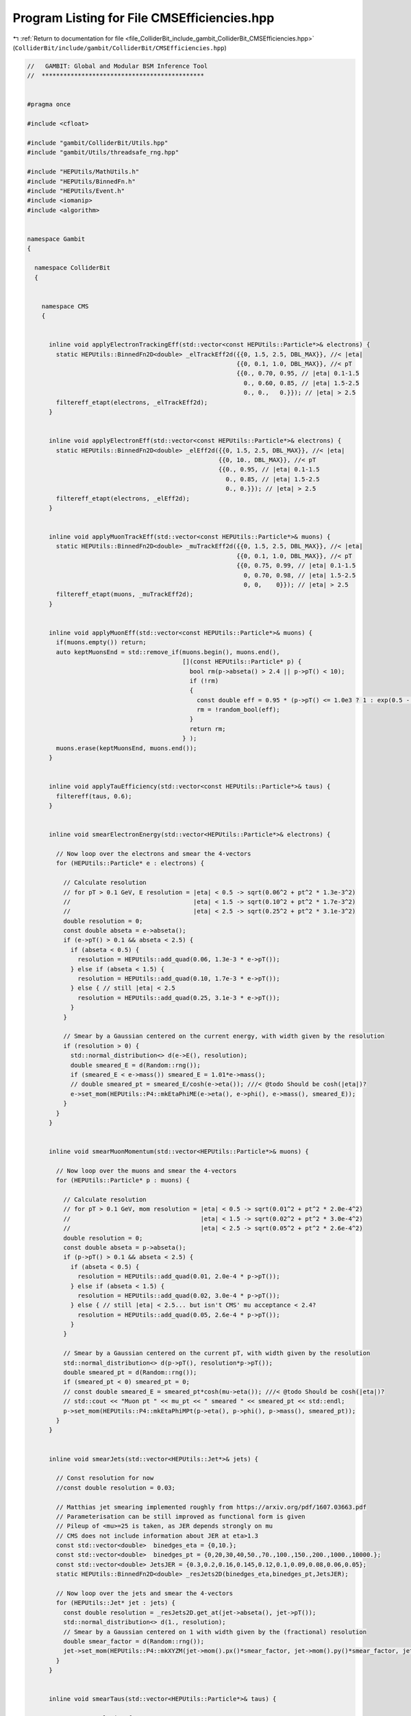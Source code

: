 
.. _program_listing_file_ColliderBit_include_gambit_ColliderBit_CMSEfficiencies.hpp:

Program Listing for File CMSEfficiencies.hpp
============================================

|exhale_lsh| :ref:`Return to documentation for file <file_ColliderBit_include_gambit_ColliderBit_CMSEfficiencies.hpp>` (``ColliderBit/include/gambit/ColliderBit/CMSEfficiencies.hpp``)

.. |exhale_lsh| unicode:: U+021B0 .. UPWARDS ARROW WITH TIP LEFTWARDS

.. code-block:: cpp

   //   GAMBIT: Global and Modular BSM Inference Tool
   //  *********************************************
   
   
   #pragma once
   
   #include <cfloat>
   
   #include "gambit/ColliderBit/Utils.hpp"
   #include "gambit/Utils/threadsafe_rng.hpp"
   
   #include "HEPUtils/MathUtils.h"
   #include "HEPUtils/BinnedFn.h"
   #include "HEPUtils/Event.h"
   #include <iomanip>
   #include <algorithm>
   
   
   namespace Gambit
   {
   
     namespace ColliderBit
     {
   
   
       namespace CMS
       {
   
   
         inline void applyElectronTrackingEff(std::vector<const HEPUtils::Particle*>& electrons) {
           static HEPUtils::BinnedFn2D<double> _elTrackEff2d({{0, 1.5, 2.5, DBL_MAX}}, //< |eta|
                                                             {{0, 0.1, 1.0, DBL_MAX}}, //< pT
                                                             {{0., 0.70, 0.95, // |eta| 0.1-1.5
                                                               0., 0.60, 0.85, // |eta| 1.5-2.5
                                                               0., 0.,   0.}}); // |eta| > 2.5
           filtereff_etapt(electrons, _elTrackEff2d);
         }
   
   
         inline void applyElectronEff(std::vector<const HEPUtils::Particle*>& electrons) {
           static HEPUtils::BinnedFn2D<double> _elEff2d({{0, 1.5, 2.5, DBL_MAX}}, //< |eta|
                                                        {{0, 10., DBL_MAX}}, //< pT
                                                        {{0., 0.95, // |eta| 0.1-1.5
                                                          0., 0.85, // |eta| 1.5-2.5
                                                          0., 0.}}); // |eta| > 2.5
           filtereff_etapt(electrons, _elEff2d);
         }
   
   
         inline void applyMuonTrackEff(std::vector<const HEPUtils::Particle*>& muons) {
           static HEPUtils::BinnedFn2D<double> _muTrackEff2d({{0, 1.5, 2.5, DBL_MAX}}, //< |eta|
                                                             {{0, 0.1, 1.0, DBL_MAX}}, //< pT
                                                             {{0, 0.75, 0.99, // |eta| 0.1-1.5
                                                               0, 0.70, 0.98, // |eta| 1.5-2.5
                                                               0, 0,    0}}); // |eta| > 2.5
           filtereff_etapt(muons, _muTrackEff2d);
         }
   
   
         inline void applyMuonEff(std::vector<const HEPUtils::Particle*>& muons) {
           if(muons.empty()) return;
           auto keptMuonsEnd = std::remove_if(muons.begin(), muons.end(),
                                              [](const HEPUtils::Particle* p) {
                                                bool rm(p->abseta() > 2.4 || p->pT() < 10);
                                                if (!rm)
                                                {
                                                  const double eff = 0.95 * (p->pT() <= 1.0e3 ? 1 : exp(0.5 - 5e-4*p->pT()));
                                                  rm = !random_bool(eff);
                                                }
                                                return rm;
                                              } );
           muons.erase(keptMuonsEnd, muons.end());
         }
   
   
         inline void applyTauEfficiency(std::vector<const HEPUtils::Particle*>& taus) {
           filtereff(taus, 0.6);
         }
   
   
         inline void smearElectronEnergy(std::vector<HEPUtils::Particle*>& electrons) {
   
           // Now loop over the electrons and smear the 4-vectors
           for (HEPUtils::Particle* e : electrons) {
   
             // Calculate resolution
             // for pT > 0.1 GeV, E resolution = |eta| < 0.5 -> sqrt(0.06^2 + pt^2 * 1.3e-3^2)
             //                                  |eta| < 1.5 -> sqrt(0.10^2 + pt^2 * 1.7e-3^2)
             //                                  |eta| < 2.5 -> sqrt(0.25^2 + pt^2 * 3.1e-3^2)
             double resolution = 0;
             const double abseta = e->abseta();
             if (e->pT() > 0.1 && abseta < 2.5) {
               if (abseta < 0.5) {
                 resolution = HEPUtils::add_quad(0.06, 1.3e-3 * e->pT());
               } else if (abseta < 1.5) {
                 resolution = HEPUtils::add_quad(0.10, 1.7e-3 * e->pT());
               } else { // still |eta| < 2.5
                 resolution = HEPUtils::add_quad(0.25, 3.1e-3 * e->pT());
               }
             }
   
             // Smear by a Gaussian centered on the current energy, with width given by the resolution
             if (resolution > 0) {
               std::normal_distribution<> d(e->E(), resolution);
               double smeared_E = d(Random::rng());
               if (smeared_E < e->mass()) smeared_E = 1.01*e->mass();
               // double smeared_pt = smeared_E/cosh(e->eta()); ///< @todo Should be cosh(|eta|)?
               e->set_mom(HEPUtils::P4::mkEtaPhiME(e->eta(), e->phi(), e->mass(), smeared_E));
             }
           }
         }
   
   
         inline void smearMuonMomentum(std::vector<HEPUtils::Particle*>& muons) {
   
           // Now loop over the muons and smear the 4-vectors
           for (HEPUtils::Particle* p : muons) {
   
             // Calculate resolution
             // for pT > 0.1 GeV, mom resolution = |eta| < 0.5 -> sqrt(0.01^2 + pt^2 * 2.0e-4^2)
             //                                    |eta| < 1.5 -> sqrt(0.02^2 + pt^2 * 3.0e-4^2)
             //                                    |eta| < 2.5 -> sqrt(0.05^2 + pt^2 * 2.6e-4^2)
             double resolution = 0;
             const double abseta = p->abseta();
             if (p->pT() > 0.1 && abseta < 2.5) {
               if (abseta < 0.5) {
                 resolution = HEPUtils::add_quad(0.01, 2.0e-4 * p->pT());
               } else if (abseta < 1.5) {
                 resolution = HEPUtils::add_quad(0.02, 3.0e-4 * p->pT());
               } else { // still |eta| < 2.5... but isn't CMS' mu acceptance < 2.4?
                 resolution = HEPUtils::add_quad(0.05, 2.6e-4 * p->pT());
               }
             }
   
             // Smear by a Gaussian centered on the current pT, with width given by the resolution
             std::normal_distribution<> d(p->pT(), resolution*p->pT());
             double smeared_pt = d(Random::rng());
             if (smeared_pt < 0) smeared_pt = 0;
             // const double smeared_E = smeared_pt*cosh(mu->eta()); ///< @todo Should be cosh(|eta|)?
             // std::cout << "Muon pt " << mu_pt << " smeared " << smeared_pt << std::endl;
             p->set_mom(HEPUtils::P4::mkEtaPhiMPt(p->eta(), p->phi(), p->mass(), smeared_pt));
           }
         }
   
   
         inline void smearJets(std::vector<HEPUtils::Jet*>& jets) {
   
           // Const resolution for now
           //const double resolution = 0.03;
   
           // Matthias jet smearing implemented roughly from https://arxiv.org/pdf/1607.03663.pdf
           // Parameterisation can be still improved as functional form is given
           // Pileup of <mu>=25 is taken, as JER depends strongly on mu
           // CMS does not include information about JER at eta>1.3
           const std::vector<double>  binedges_eta = {0,10.};
           const std::vector<double>  binedges_pt = {0,20,30,40,50.,70.,100.,150.,200.,1000.,10000.};
           const std::vector<double> JetsJER = {0.3,0.2,0.16,0.145,0.12,0.1,0.09,0.08,0.06,0.05};
           static HEPUtils::BinnedFn2D<double> _resJets2D(binedges_eta,binedges_pt,JetsJER);
   
           // Now loop over the jets and smear the 4-vectors
           for (HEPUtils::Jet* jet : jets) {
             const double resolution = _resJets2D.get_at(jet->abseta(), jet->pT());
             std::normal_distribution<> d(1., resolution);
             // Smear by a Gaussian centered on 1 with width given by the (fractional) resolution
             double smear_factor = d(Random::rng());
             jet->set_mom(HEPUtils::P4::mkXYZM(jet->mom().px()*smear_factor, jet->mom().py()*smear_factor, jet->mom().pz()*smear_factor, jet->mass()));
           }
         }
   
   
         inline void smearTaus(std::vector<HEPUtils::Particle*>& taus) {
   
           // Const resolution for now
           const double resolution = 0.03;
   
           // Now loop over the jets and smear the 4-vectors
           std::normal_distribution<> d(1., resolution);
           for (HEPUtils::Particle* p : taus) {
             // Smear by a Gaussian centered on 1 with width given by the (fractional) resolution
             double smear_factor = d(Random::rng());
             p->set_mom(HEPUtils::P4::mkXYZM(p->mom().px()*smear_factor, p->mom().py()*smear_factor, p->mom().pz()*smear_factor, p->mass()));
           }
         }
   
         inline void applyCSVv2MediumBtagEff(std::vector<const HEPUtils::Jet*>& bjets) {
           if (bjets.empty()) return;
   
           const static std::vector<double> binedges_et = {25., 40., 60., 80., 100., 150., 200., 250., 300., 400., 500.,DBL_MAX };
           const static std::vector<double> bineffs_et  = {0.58, 0.61, 0.63, 0.64, 0.65, 0.62,0.6, 0.58, 0.56, 0.52, 0.48};
           const static HEPUtils::BinnedFn1D<double> _eff_et(binedges_et, bineffs_et);
   
           auto keptBjetsEnd = std::remove_if(bjets.begin(), bjets.end(),
                                                 [](const HEPUtils::Jet* bjet) {
                                                    const double bjet_pt = bjet->pT();
                                                    const double bjet_aeta = bjet->abseta();
                                                    if (bjet_aeta > 2.4 || bjet_pt < 25) return true;
                                                    const double eff = _eff_et.get_at(bjet_pt);
                                                    return random_bool(1-eff);
                                                  } );
           bjets.erase(keptBjetsEnd, bjets.end());
         }
   
         inline void applyCSVv2MediumBtagEff(std::vector<HEPUtils::Jet*>& bjets) {
           applyCSVv2MediumBtagEff(reinterpret_cast<std::vector<const HEPUtils::Jet*>&>(bjets));
         }
   
         inline void applyCSVv2LooseBtagEff(std::vector<const HEPUtils::Jet*>& bjets) {
           if (bjets.empty()) return;
   
           const static std::vector<double> binedges_et = {25., 40., 60., 80., 100., 150., 200., 250., 300., 400., 500.,DBL_MAX };
           const static std::vector<double> bineffs_et  = {0.78, 0.80, 0.82, 0.83, 0.84, 0.825, 0.82, 0.81, 0.8, 0.795, 0.79};
           const static HEPUtils::BinnedFn1D<double> _eff_et(binedges_et, bineffs_et);
   
           auto keptBjetsEnd = std::remove_if(bjets.begin(), bjets.end(),
                                                 [](const HEPUtils::Jet* bjet) {
                                                    const double bjet_pt = bjet->pT();
                                                    const double bjet_aeta = bjet->abseta();
                                                    if (bjet_aeta > 2.4 || bjet_pt < 25) return true;
                                                    const double eff = _eff_et.get_at(bjet_pt);
                                                    return random_bool(1-eff);
                                                  } );
           bjets.erase(keptBjetsEnd, bjets.end());
         }
   
         inline void applyCSVv2LooseBtagEff(std::vector<HEPUtils::Jet*>& bjets) {
           applyCSVv2LooseBtagEff(reinterpret_cast<std::vector<const HEPUtils::Jet*>&>(bjets));
         }
   
   
         inline void applyBtagMisId(double mis_id_prob, std::vector<const HEPUtils::Jet*>& jets, std::vector<const HEPUtils::Jet*>& bjets) {
           if (jets.empty()) return;
           for (const HEPUtils::Jet* jet : jets) {
             // Only apply misidentification rate for non-b-jets
             if (!jet->btag() && random_bool(mis_id_prob)) bjets.push_back(jet);
           }
         }
   
         inline void applyBtagMisId(double mis_id_prob, std::vector<HEPUtils::Jet*>& jets, std::vector<HEPUtils::Jet*>& bjets) {
           applyBtagMisId(mis_id_prob, reinterpret_cast<std::vector<const HEPUtils::Jet*>&>(jets), reinterpret_cast<std::vector<const HEPUtils::Jet*>&>(bjets));
         }
   
   
         inline void applyCSVv2LooseBtagMisId(std::vector<const HEPUtils::Jet*>& jets, std::vector<const HEPUtils::Jet*>& bjets) {
           if (jets.empty()) return;
           // For now we apply the (pT-averaged) light-flavour misidentification rate to all jets.
           // Realistically, the rate should be higher for c-jets.
           const static double mis_id_prob = 0.089;
           applyBtagMisId(mis_id_prob, jets, bjets);
         }
   
         inline void applyCSVv2LooseBtagMisId(std::vector<HEPUtils::Jet*>& jets, std::vector<HEPUtils::Jet*>& bjets) {
           applyCSVv2LooseBtagMisId(reinterpret_cast<std::vector<const HEPUtils::Jet*>&>(jets), reinterpret_cast<std::vector<const HEPUtils::Jet*>&>(bjets));
         }
   
   
         inline void applyCSVv2LooseBtagEffAndMisId(std::vector<const HEPUtils::Jet*>& jets, std::vector<const HEPUtils::Jet*>& bjets) {
           if (jets.empty() && bjets.empty()) return;
           // Apply b-tag efficiency
           applyCSVv2LooseBtagEff(bjets);
           // Apply misidentification rate to the non-b-jets in the jets vector
           applyCSVv2LooseBtagMisId(jets, bjets);
         }
   
         inline void applyCSVv2LooseBtagEffAndMisId(std::vector<HEPUtils::Jet*>& jets, std::vector<HEPUtils::Jet*>& bjets) {
           applyCSVv2LooseBtagEffAndMisId(reinterpret_cast<std::vector<const HEPUtils::Jet*>&>(jets), reinterpret_cast<std::vector<const HEPUtils::Jet*>&>(bjets));
         }
   
   
         inline void applyCSVv2MediumBtagMisId(std::vector<const HEPUtils::Jet*>& jets, std::vector<const HEPUtils::Jet*>& bjets) {
           if (jets.empty()) return;
           // For now we apply the (pT-averaged) light-flavour misidentification rate to all jets.
           // Realistically, the rate should be higher for c-jets.
           const static double mis_id_prob = 0.009;
           applyBtagMisId(mis_id_prob, jets, bjets);
         }
   
         inline void applyCSVv2MediumBtagMisId(std::vector<HEPUtils::Jet*>& jets, std::vector<HEPUtils::Jet*>& bjets) {
           applyCSVv2MediumBtagMisId(reinterpret_cast<std::vector<const HEPUtils::Jet*>&>(jets), reinterpret_cast<std::vector<const HEPUtils::Jet*>&>(bjets));
         }
   
   
         inline void applyCSVv2MediumBtagEffAndMisId(std::vector<const HEPUtils::Jet*>& jets, std::vector<const HEPUtils::Jet*>& bjets) {
           if (jets.empty() && bjets.empty()) return;
           // Apply b-tag efficiency
           applyCSVv2MediumBtagEff(bjets);
           // Apply misidentification rate to the non-b-jets in the jets vector
           applyCSVv2MediumBtagMisId(jets, bjets);
         }
   
         inline void applyCSVv2MediumBtagEffAndMisId(std::vector<HEPUtils::Jet*>& jets, std::vector<HEPUtils::Jet*>& bjets) {
           applyCSVv2MediumBtagEffAndMisId(reinterpret_cast<std::vector<const HEPUtils::Jet*>&>(jets), reinterpret_cast<std::vector<const HEPUtils::Jet*>&>(bjets));
         }
   
   
       }
     }
   }
